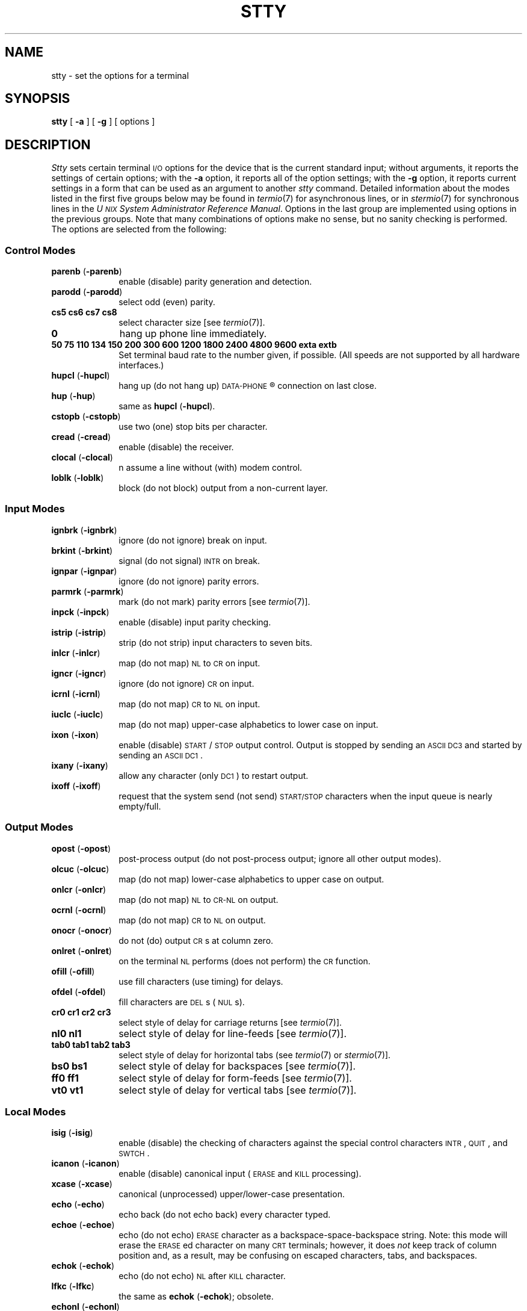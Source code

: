 .TH STTY 1
.SH NAME
stty \- set the options for a terminal
.SH SYNOPSIS
.B stty
[
.B \-a
]
[
.B \-g
] [ options ]
.SH DESCRIPTION
.I Stty\^
sets certain terminal \s-1I/O\s+1 options for the device that is
the current standard input;
without arguments, it reports the settings of certain options;
with the
.B \-a
option, it reports all of the option settings;
with the
.B \-g
option, it reports current settings in a form that can be used as an argument
to another
.I stty\^
command.
Detailed information about the modes listed in the first five groups below
may be found in
.IR termio (7)
for asynchronous lines,
or in
.IR stermio (7)
for synchronous lines in the
.IR "U\s-1NIX\s+1 System Administrator Reference Manual" .
Options in the last group are implemented using options in the previous
groups.
Note that many combinations of options make no sense, but no sanity
checking is performed.
The options are
selected from the following:
.PD 1u
.SS Control Modes
.TP 10m
.BR parenb " (" \-parenb )
enable (disable) parity generation and detection.
.TP
.BR parodd " (" \-parodd )
select odd (even) parity.
.TP
.B "cs5 cs6 cs7 cs8"
select character size [see
.IR termio (7)].
.TP
.B 0
hang up phone line immediately.
.TP
.B "50 75 110 134 150 200 300 600 1200 1800 2400 4800 9600 exta extb"
Set terminal baud rate to the number given, if possible.
(All speeds are not supported by all hardware interfaces.)
.TP
.BR hupcl " (" \-hupcl )
hang up (do not hang up)
.SM DATA-PHONE\*S\*R
connection on last close.
.TP
.BR hup " (" \-hup )
same as
.BR hupcl " (" \-hupcl ).
.TP
.BR cstopb " (" \-cstopb )
use two (one) stop bits per character.
.TP
.BR cread " (" \-cread )
enable (disable) the receiver.
.TP
.BR clocal " (" \-clocal )
n
assume a line without (with) modem control.
.TP
.BR loblk " (" \-loblk )
block (do not block) output from a non-current layer.
.SS Input Modes
.TP 10m
.BR ignbrk " (" \-ignbrk )
ignore (do not ignore) break on input.
.TP
.BR brkint " (" \-brkint )
signal (do not signal) \s-1INTR\s+1 on break.
.TP
.BR ignpar " (" \-ignpar )
ignore (do not ignore) parity errors.
.TP
.BR parmrk " (" \-parmrk )
mark (do not mark) parity errors [see
.IR termio (7)].
.TP
.BR inpck " (" \-inpck )
enable (disable) input parity checking.
.TP
.BR istrip " (" \-istrip )
strip (do not strip) input characters to seven bits.
.TP
.BR inlcr " (" \-inlcr )
map (do not map) \s-1NL\s+1 to \s-1CR\s+1 on input.
.TP
.BR igncr " (" \-igncr )
ignore (do not ignore) \s-1CR\s+1 on input.
.TP
.BR icrnl " (" \-icrnl )
map (do not map) \s-1CR\s+1 to \s-1NL\s+1 on input.
.TP
.BR iuclc " (" \-iuclc )
map (do not map) upper-case alphabetics to lower case on input.
.TP
.BR ixon " (" \-ixon )
enable (disable) \s-1START\s+1/\s-1STOP\s+1
output control.  Output is stopped by sending
an \s-1ASCII DC3\s+1 and started by sending an \s-1ASCII DC1\s+1.
.TP
.BR ixany " (" \-ixany )
allow any character (only \s-1DC1\s+1) to restart output.
.TP
.BR ixoff " (" \-ixoff )
request that the system send (not send) \s-1START/STOP\s+1 characters
when the input queue is nearly empty/full.
.SS Output Modes
.TP 10m
.BR opost " (" \-opost )
post-process output (do not post-process output; ignore all other output modes).
.TP
.BR olcuc " (" \-olcuc )
map (do not map) lower-case alphabetics to upper case on output.
.TP
.BR onlcr " (" \-onlcr )
map (do not map) \s-1NL\s+1 to \s-1CR-NL\s+1 on output.
.TP
.BR ocrnl " (" \-ocrnl )
map (do not map) \s-1CR\s+1 to \s-1NL\s+1 on output.
.TP
.BR onocr " (" \-onocr )
do not (do) output \s-1CR\s+1s at column zero.
.TP
.BR onlret " (" \-onlret )
on the terminal \s-1NL\s+1 performs (does not perform) the \s-1CR\s+1 function.
.TP
.BR ofill " (" \-ofill )
use fill characters (use timing) for delays.
.TP
.BR ofdel " (" \-ofdel )
fill characters are \s-1DEL\s+1s (\s-1NUL\s+1s).
.TP
.B "cr0 cr1 cr2 cr3"
select style of delay for carriage returns [see
.IR termio (7)].
.TP
.B "nl0 nl1"
select style of delay for line-feeds [see
.IR termio (7)].
.TP
.B "tab0 tab1 tab2 tab3"
select style of delay for horizontal tabs (see
.IR termio (7)
or
.IR stermio (7)].
.TP
.B "bs0 bs1"
select style of delay for backspaces [see
.IR termio (7)].
.TP
.B "ff0 ff1"
select style of delay for form-feeds [see
.IR termio (7)].
.TP
.B "vt0 vt1"
select style of delay for vertical tabs [see
.IR termio (7)].
.SS Local Modes
.TP 10m
.BR isig " (" \-isig )
enable (disable) the checking of characters against the special control
characters \s-1INTR\s+1, \s-1QUIT\s+1, and \s-1SWTCH\s+1.
.TP
.BR icanon " (" \-icanon )
enable (disable) canonical input (\s-1ERASE\s+1 and \s-1KILL\s+1 processing).
.TP
.BR xcase " (" \-xcase )
canonical (unprocessed) upper/lower-case presentation.
.TP
.BR echo " (" \-echo )
echo back (do not echo back) every character typed.
.TP
.BR echoe " (" \-echoe )
echo (do not echo) \s-1ERASE\s+1 character as
a backspace-space-backspace string.  Note: this mode will erase the
\s-1ERASE\s+1ed character on many \s-1CRT\s+1 terminals;
however, it does
.I not\^
keep track of column position and, as a result, may be confusing
on escaped characters, tabs, and backspaces.
.TP
.BR echok " (" \-echok )
echo (do not echo) \s-1NL\s+1 after \s-1KILL\s+1 character.
.TP
.BR lfkc " (" \-lfkc )
the same as
.BR echok " (" \-echok );
obsolete.
.TP
.BR echonl " (" \-echonl )
echo (do not echo) \s-1NL\s+1.
.TP
.BR noflsh " (" \-noflsh )
disable (enable) flush after \s-1INTR\s+1, \s-1QUIT\s+1, or \s-1SWTCH\s+1.
.TP
.BR stwrap " (" \-stwrap )
disable (enable) truncation of lines longer than 79 characters on a synchronous
line.
.TP
.BR stflush " (" \-stflush )
enable (disable) flush on a synchronous line after every
.IR write (2).
.TP
.BR stappl " (" \-stappl )
use application mode (use line mode) on a synchronous line.
.SS Control Assignments
.TP 10m
.I "control-character c\^"
set
.I control-character\^
to
.IR c ,
where
.I control-character\^
is
.BR erase ", " kill ", " intr ,
.BR quit ", " swtch ", " eof ", " eol ,
.BR ctab ", " min ", or " time
.RB [ ctab
is used with
.BR \-stappl "; see"
.IR stermio (7)],
.RB [ min " and " time
are used with
.BR \-icanon "; see"
.IR termio (7)].
If
.I c\^
is preceded by an (escaped from the shell) caret
.RB ( ^ ),
then the value used is the corresponding \s-1CTRL\s+1 character
(e.g.,
.RB `` ^d ''
is a
.BR \s-1CTRL\s+1-d );
.RB `` ^? ''
is interpreted as \s-1DEL\s+1 and
.RB `` ^\- ''
is interpreted as undefined.
.TP
.BI line " i\^"
set line discipline to
.I i\^
(0 <
.I i\^
< 127
).
.SS Combination Modes
.TP 10m
.BR evenp " or " parity
enable
.BR parenb " and " cs7 .
.TP
.B oddp
enable
.BR parenb ", " cs7 ", and " parodd .
.TP
.BR \-parity ", " \-evenp ", or " \-oddp
disable
.BR parenb ,
and set
.BR cs8 .
.TP
.BR raw " (" \-raw " or " cooked )
enable (disable) raw input and output
(no \s-1ERASE\s+1, \s-1KILL\s+1, \s-1INTR\s+1, \s-1QUIT\s+1, \s-1SWTCH\s+1,
\s-1EOT\s+1, or output post processing).
.TP
.BR nl " (" \-nl )
unset (set)
.BR icrnl ", " onlcr .
In addition
.B \-nl
unsets
.BR inlcr ", " igncr ", "
.BR ocrnl ", and " onlret .
.TP
.BR lcase " (" \-lcase )
set (unset)
.BR xcase ", " iuclc ", and " olcuc .
.TP
.BR \s-1LCASE\s+1 " (" \-\s-1LCASE\s+1 )
same as
.BR lcase " (" \-lcase ).
.TP
.BR tabs " (" \-tabs " or " tab3 )
preserve (expand to spaces) tabs when printing.
.TP
.B ek
reset \s-1ERASE\s+1 and \s-1KILL\s+1 characters back to normal
.B #
and
.BR @ .
.TP
.B sane
resets all modes to some reasonable values.
.TP
.B term\^
set all modes suitable for the
terminal type
.IR term ,
where
.I term\^
is one of
.BR tty33 ", " tty37 ", " vt05 ", "
.BR tn300 ", " ti700 ", or " tek .
.SH "SEE ALSO"
tabs(1).
.br
ioctl(2) in the
\f2\s-1UNIX\s+1 System V Programmer Reference Manual\fR.
.br
stermio(7), termio(7) in the
.IR "U\s-1NIX\s+1 System Administrator Reference Manual" .
.\"	@(#)stty.1	6.3 of 9/2/83
